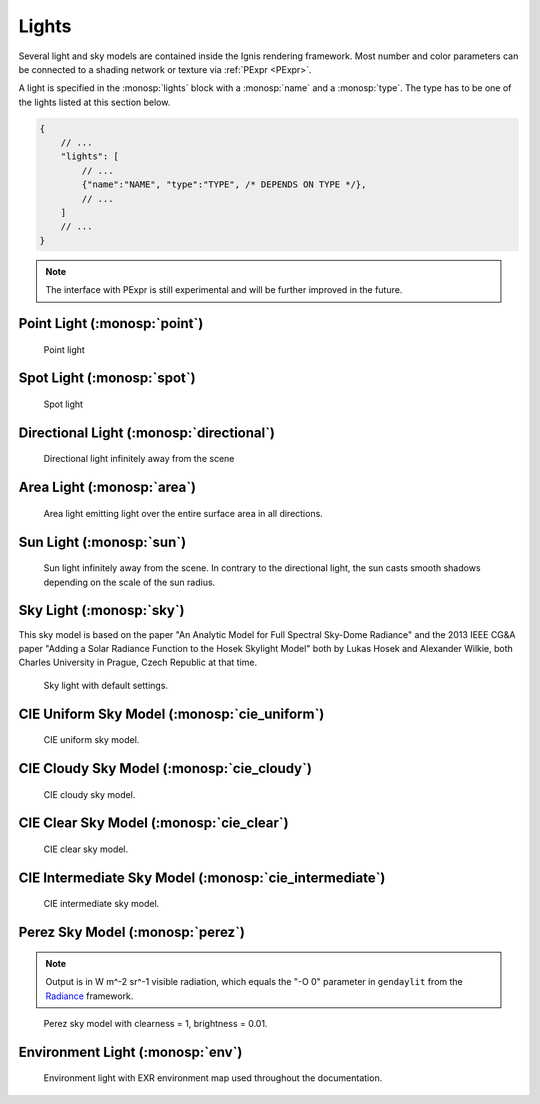 Lights
======

Several light and sky models are contained inside the Ignis rendering framework.
Most number and color parameters can be connected to a shading network or texture via :ref:`PExpr <PExpr>`.

A light is specified in the :monosp:`lights` block with a :monosp:`name` and a :monosp:`type`.
The type has to be one of the lights listed at this section below.

.. code-block:: javascript
    
    {
        // ...
        "lights": [
            // ...
            {"name":"NAME", "type":"TYPE", /* DEPENDS ON TYPE */},
            // ...
        ]
        // ...
    }

.. NOTE:: The interface with PExpr is still experimental and will be further improved in the future. 

Point Light (:monosp:`point`)
---------------------------------------------

.. objectparameters::

  * - position
    - |vector|
    - :code:`(0,0,0)`
    - No
    - Position of the point light.
  * - intensity
    - |color|
    - :code:`1`
    - Yes
    - Intensity of the point light given in radiometric [W/sr] or photometric [lm/sr] units. Can not be specified with :paramtype:`power`.
  * - power
    - |color|
    - *None*
    - Yes
    - Power of the point light given in radiometric [W] or photometric [lm] units. Can not be specified with :paramtype:`intensity`.

.. subfigstart::
  
.. figure:: images/light_point.jpg
  :width: 90%

  Point light 

.. subfigend::
  :width: 0.6
  :label: fig-point-light

Spot Light (:monosp:`spot`)
---------------------------------------------

.. objectparameters::

  * - cutoff
    - |number|
    - :code:`30`
    - No
    - Cutoff angle in degree. Greater angles will be completely black.
  * - falloff
    - |number|
    - :code:`20`
    - No
    - Falloff angle in degree. Greater angles will smoothly falloff towards the cutoff angle. Falloff angle should be less or equal to the cutoff angle.
  * - position
    - |vector|
    - :code:`(0,0,0)`
    - No
    - Position of the light.
  * - direction
    - |vector|
    - :code:`(0,0,1)`
    - No
    - Direction of the light towards the scene.
  * - elevation, azimuth
    - |number|
    - :code:`0`, :code:`0`
    - No
    - Instead of :monosp:`direction` the elevation (in degrees above the horizon) and azimuth (in degrees west of south) of a celestial object can be used.
  * - year, month, day, hour, minute, seconds, latitude, longitude, timezone
    - |number|
    - :code:`2020`, :code:`5`, :code:`6`, :code:`12`, :code:`0`, :code:`0`, :code:`49.235422`, :code:`-6.9965744`, :code:`-2`
    - No
    - Instead of :monosp:`direction` the time and location can be used. This will give the approximated direction from the sun. Latitude is given in degrees north. Longitude is given in degrees west. The timezone is given as an offset to the UTC.
  * - intensity
    - |color|
    - :code:`1`
    - Yes
    - Intensity of the light given in radiometric [W/sr] or photometric [lm/sr] units. Can not be specified with :paramtype:`power`.
  * - power
    - |color|
    - *None*
    - Yes
    - Power of the point light given in radiometric [W] or photometric [lm] units. Can not be specified with :paramtype:`intensity`. The actual emitted intensity scales with the :paramtype:`falloff` and :paramtype:`cutoff` angle. 
   
.. subfigstart::
  
.. figure:: images/light_spot.jpg
  :width: 90%

  Spot light

.. subfigend::
  :width: 0.6
  :label: fig-spot-light

Directional Light (:monosp:`directional`)
---------------------------------------------

.. objectparameters::

  * - direction
    - |vector|
    - :code:`(0,0,1)`
    - No
    - Direction of the light towards the scene.
  * - elevation, azimuth
    - |number|
    - :code:`0`, :code:`0`
    - No
    - Instead of :monosp:`direction` the elevation (in degrees above the horizon) and azimuth (in degrees west of south) of a celestial object can be used.
  * - year, month, day, hour, minute, seconds, latitude, longitude, timezone
    - |number|
    - :code:`2020`, :code:`5`, :code:`6`, :code:`12`, :code:`0`, :code:`0`, :code:`49.235422`, :code:`-6.9965744`, :code:`-2`
    - No
    - Instead of :monosp:`direction` the time and location can be used. This will give the approximated direction from the sun. Latitude is given in degrees north. Longitude is given in degrees west. The timezone is given as an offset to the UTC.
  * - irradiance
    - |color|
    - :code:`1`
    - Yes
    - Output of the directional light in radiometric [W/m^2] or photometric [lm/m^2] units.

.. subfigstart::
  
.. figure:: images/light_directional.jpg
  :width: 90%

  Directional light infinitely away from the scene 

.. subfigend::
  :width: 0.6
  :label: fig-directional-light

Area Light (:monosp:`area`)
---------------------------------------------

.. objectparameters::

  * - entity
    - |entity|
    - *None*
    - No
    - A valid entity.
  * - radiance
    - |color|
    - :code:`1`
    - Yes
    - Output of the area light in radiometric [W/sr/m^2] or photometric [lm/sr/m^2] units. Can not be specified with :paramtype:`power`. This means if the entity is scaled up, the emitted energy increases!
  * - power
    - |color|
    - *None*
    - Yes
    - Output of the area light in radiometric [W] or photometric [lm] units. Can not be specified with :paramtype:`intensity`.  This means if the entity is scaled up, the emitted energy remains the same!
   
.. subfigstart::
  
.. figure:: images/light_area.jpg
  :width: 90%

  Area light emitting light over the entire surface area in all directions.

.. subfigend::
  :width: 0.6
  :label: fig-area-light

Sun Light (:monosp:`sun`)
---------------------------------------------

.. objectparameters::

  * - direction
    - |vector|
    - :code:`(0,0,1)`
    - Yes
    - Direction of the incoming sun towards the scene.
  * - elevation, azimuth
    - |number|
    - :code:`0`, :code:`0`
    - No
    - Instead of :monosp:`direction` the elevation (in degrees above the horizon) and azimuth (in degrees west of south) of a celestial object can be used.
  * - year, month, day, hour, minute, seconds, latitude, longitude, timezone
    - |number|
    - :code:`2020`, :code:`5`, :code:`6`, :code:`12`, :code:`0`, :code:`0`, :code:`49.235422`, :code:`-6.9965744`, :code:`-2`
    - No
    - Instead of :monosp:`direction` the time and location can be used. This will give the approximated direction from the sun. Latitude is given in degrees north. Longitude is given in degrees west. The timezone is given as an offset to the UTC.
  * - radiance
    - |number|
    - *None*
    - Yes
    - Output of the sun in radiometric [W/sr^-1/m^2] or photometric [lm/sr^-1/m^2] units. Can not be specified with :paramtype:`irradiance`.
  * - irradiance
    - |number|
    - :code:`1`
    - Yes
    - Output of the sun in radiometric [W/m^2] or photometric [lm/m^2] units. Can not be specified with :paramtype:`radiance`.
  * - radius
    - |number|
    - :code:`0.01`
    - Yes
    - Radius of the sun seen from the earth. Can not be specified together with :paramtype:`angle`.
  * - angle
    - |number|
    - :code:`0.533`
    - Yes
    - Angular diameter of the sun seen from the earth. Can not be specified together with :paramtype:`radius`.

.. subfigstart::
  
.. figure:: images/light_sun.jpg
  :width: 90%

  Sun light infinitely away from the scene. In contrary to the directional light, the sun casts smooth shadows depending on the scale of the sun radius.

.. subfigend::
  :width: 0.6
  :label: fig-sun-light

Sky Light (:monosp:`sky`)
---------------------------------------------

.. objectparameters::

  * - ground
    - |color|
    - :code:`1`
    - No
    - Ground color of the sky model.
  * - turbidity
    - |number|
    - :code:`3`
    - No
    - Turbidity factor of the sky model.
  * - direction
    - |vector|
    - :code:`(0,0,1)`
    - No
    - Direction of the incoming sun towards the scene.
  * - elevation, azimuth
    - |number|
    - :code:`0`, :code:`0`
    - No
    - Instead of :monosp:`direction` the elevation (in degrees above the horizon) and azimuth (in degrees west of south) of a celestial object can be used.
  * - year, month, day, hour, minute, seconds, latitude, longitude, timezone
    - |number|
    - :code:`2020`, :code:`5`, :code:`6`, :code:`12`, :code:`0`, :code:`0`, :code:`49.235422`, :code:`-6.9965744`, :code:`-2`
    - No
    - Instead of :monosp:`direction` the time and location can be used. This will give the approximated direction from the sun. Latitude is given in degrees north. Longitude is given in degrees west. The timezone is given as an offset to the UTC.
  * - scale
    - |color|
    - :code:`1`
    - Yes
    - Scale factor multiplied to the radiance.
   
This sky model is based on the paper "An Analytic Model for Full Spectral Sky-Dome Radiance"
and the 2013 IEEE CG&A paper "Adding a Solar Radiance Function to the Hosek Skylight Model" both by 
Lukas Hosek and Alexander Wilkie, both Charles University in Prague, Czech Republic at that time.

.. subfigstart::
  
.. figure:: images/light_sky.jpg
  :width: 90%

  Sky light with default settings.

.. subfigend::
  :width: 0.6
  :label: fig-sky-light

CIE Uniform Sky Model (:monosp:`cie_uniform`)
---------------------------------------------

.. objectparameters::

  * - zenith
    - |color|
    - :code:`1`
    - Yes
    - Zenith color of the sky model.
  * - ground
    - |color|
    - :code:`1`
    - Yes
    - Ground color of the sky model.
  * - ground_brightness
    - |number|
    - :code:`0.2`
    - Brightness of the ground.
   
.. subfigstart::
  
.. figure:: images/light_cie_uniform.jpg
  :width: 90%

  CIE uniform sky model.

.. subfigend::
  :width: 0.6
  :label: fig-cie_uniform-light

CIE Cloudy Sky Model (:monosp:`cie_cloudy`)
---------------------------------------------

.. objectparameters::

  * - zenith
    - |color|
    - :code:`1`
    - Yes
    - Zenith color of the sky model.
  * - ground
    - |color|
    - :code:`1`
    - Yes
    - Ground color of the sky model.
  * - ground_brightness
    - |number|
    - :code:`0.2`
    - Yes
    - Brightness of the ground.
   
.. subfigstart::
  
.. figure:: images/light_cie_cloudy.jpg
  :width: 90%

  CIE cloudy sky model.

.. subfigend::
  :width: 0.6
  :label: fig-cie_cloudy-light

CIE Clear Sky Model (:monosp:`cie_clear`)
---------------------------------------------

.. objectparameters::

  * - zenith
    - |color|
    - :code:`1`
    - No
    - Zenith tint of the sky model.
  * - ground
    - |color|
    - :code:`1`
    - No
    - Ground tint of the sky model.
  * - ground_brightness
    - |number|
    - :code:`0.2`
    - No
    - Brightness of the ground.
  * - turbidity
    - |number|
    - :code:`2.45`
    - No
    - Turbidity factor of sky model. This parameter can not be an expression (yet).
  * - direction
    - |vector|
    - :code:`(0,0,1)`
    - No
    - Direction of the incoming sun towards the scene.
  * - elevation, azimuth
    - |number|
    - :code:`0`, :code:`0`
    - No
    - Instead of :monosp:`direction` the elevation (in degrees above the horizon) and azimuth (in degrees west of south) of a celestial object can be used.
  * - year, month, day, hour, minute, seconds, latitude, longitude, timezone
    - |number|
    - :code:`2020`, :code:`5`, :code:`6`, :code:`12`, :code:`0`, :code:`0`, :code:`49.235422`, :code:`-6.9965744`, :code:`-2`
    - No
    - Instead of :monosp:`direction` the time and location can be used. This will give the approximated direction from the sun. Latitude is given in degrees north. Longitude is given in degrees west. The timezone is given as an offset to the UTC.
  * - scale
    - |color|
    - :code:`1`
    - Yes
    - Scale factor multiplied to the radiance.
   
.. subfigstart::
  
.. figure:: images/light_cie_clear.jpg
  :width: 90%

  CIE clear sky model.

.. subfigend::
  :width: 0.6
  :label: fig-cie_clear-light

CIE Intermediate Sky Model (:monosp:`cie_intermediate`)
-------------------------------------------------------

.. objectparameters::

  * - zenith
    - |color|
    - :code:`1`
    - No
    - Zenith tint of the sky model.
  * - ground
    - |color|
    - :code:`1`
    - No
    - Ground tint of the sky model.
  * - ground_brightness
    - |number|
    - :code:`0.2`
    - No
    - Brightness of the ground.
  * - turbidity
    - |number|
    - :code:`2.45`
    - No
    - Turbidity factor of sky model. This parameter can not be an expression (yet).
  * - direction
    - |vector|
    - :code:`(0,0,1)`
    - No
    - Direction of the incoming sun towards the scene.
  * - elevation, azimuth
    - |number|
    - :code:`0`, :code:`0`
    - No
    - Instead of :monosp:`direction` the elevation (in degrees above the horizon) and azimuth (in degrees west of south) of a celestial object can be used.
  * - year, month, day, hour, minute, seconds, latitude, longitude, timezone
    - |number|
    - :code:`2020`, :code:`5`, :code:`6`, :code:`12`, :code:`0`, :code:`0`, :code:`49.235422`, :code:`-6.9965744`, :code:`-2`
    - No
    - Instead of :monosp:`direction` the time and location can be used. This will give the approximated direction from the sun. Latitude is given in degrees north. Longitude is given in degrees west. The timezone is given as an offset to the UTC.
  * - scale
    - |color|
    - :code:`1`
    - Yes
    - Scale factor multiplied to the radiance.
   
.. subfigstart::
  
.. figure:: images/light_cie_intermediate.jpg
  :width: 90%

  CIE intermediate sky model.

.. subfigend::
  :width: 0.6
  :label: fig-cie_intermediate-light

Perez Sky Model (:monosp:`perez`)
---------------------------------------------

.. objectparameters::

  * - direction
    - |vector|
    - :code:`(0,0,1)`
    - Yes
    - Direction of the light towards the scene.
  * - elevation, azimuth
    - |number|
    - :code:`0`, :code:`0`
    - No
    - Instead of :monosp:`direction` the elevation (in degrees above the horizon) and azimuth (in degrees west of south) of a celestial object can be used.
  * - year, month, day, hour, minute, seconds, latitude, longitude, timezone
    - |number|
    - :code:`2020`, :code:`5`, :code:`6`, :code:`12`, :code:`0`, :code:`0`, :code:`49.235422`, :code:`-6.9965744`, :code:`-2`
    - No
    - Instead of :monosp:`direction` the time and location can be used. This will give the approximated direction from the sun. Latitude is given in degrees north. Longitude is given in degrees west. The timezone is given as an offset to the UTC.
  * - color
    - |color|
    - :code:`1`
    - Yes
    - Tint of the sky model.
  * - ground
    - |color|
    - :code:`0.2`
    - Yes
    - Ground tint of the sky model. Multiplied with :monosp:`color`. Resembled the "-g" parameter in ``gendaylit``.
  * - clearness, brightness
    - |number|
    - :code:`1`, :code:`0.2`
    - Yes
    - Perez specified parameters to populate a, b, c, d and e. Can not be used with other options specifying Perez parameters.
  * - diffuse_irradiance, direct_irradiance
    - |number|
    - :code:`1`, :code:`1`
    - Yes
    - Diffuse horizontal irradiance (W/m^2) and direct normal irradiance (W/m^2). Can not be used with other options specifying Perez parameters.
  .. * - diffuse_illuminance, direct_illuminance
  ..   - |number|
  ..   - :code:`1`, :code:`1`
  ..   - No
  ..   - Diffuse horizontal illuminance (Lux) and direct normal illuminance (Lux). Can not be used with other options specifying Perez parameters.

  * - up
    - |vector|
    - :code:`(0,1,0)`
    - Yes
    - Up vector for the sky model.
  * - has_ground
    - |bool|
    - |true|
    - No
    - Add ground to the sky model.
  * - has_sun
    - |bool|
    - |true|
    - No
    - Add sun into the sky model.

.. NOTE:: Output is in W m^-2 sr^-1 visible radiation, which equals the "-O 0" parameter in ``gendaylit`` from the `Radiance <https://www.radiance-online.org/>`_ framework.

.. subfigstart::
  
.. figure:: images/light_perez.jpg
  :width: 90%

  Perez sky model with clearness = 1, brightness = 0.01.

.. subfigend::
  :width: 0.6
  :label: fig-perez-light

Environment Light (:monosp:`env`)
---------------------------------------------

.. objectparameters::

  * - radiance
    - |color|
    - :code:`1`
    - Yes
    - Radiance of the sky model. This can also be a texture.
  * - scale
    - |color|
    - :code:`1`
    - Yes
    - Scale factor multiplied to the radiance. Only really useful in combination with a texture.
  * - cdf
    - |string|
    - :code:`"conditional"`
    - No
    - Internal method used for efficient sampling of the environment map. Can be one of "none", "sat", "conditional" or "hierachical".

.. subfigstart::
  
.. figure:: images/light_env.jpg
  :width: 90%

  Environment light with EXR environment map used throughout the documentation.

.. subfigend::
  :width: 0.6
  :label: fig-env-light